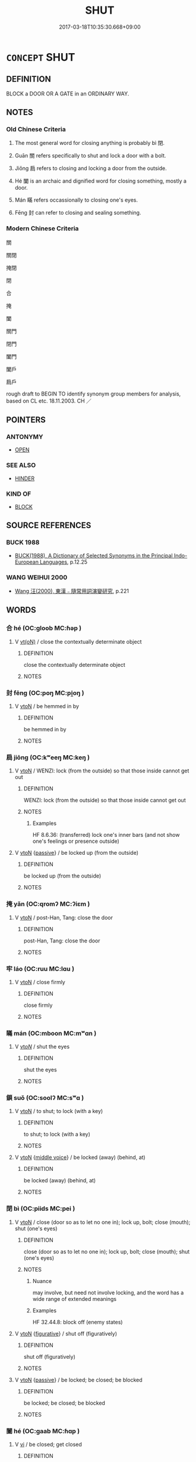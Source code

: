 # -*- mode: mandoku-tls-view -*-
#+TITLE: SHUT
#+DATE: 2017-03-18T10:35:30.668+09:00        
#+STARTUP: content
* =CONCEPT= SHUT
:PROPERTIES:
:CUSTOM_ID: uuid-ca902a67-5941-4ef1-8e70-0c455dd0040f
:SYNONYM+:  CLOSE
:SYNONYM+:  PULL/PUSH TO
:SYNONYM+:  SLAM
:SYNONYM+:  FASTEN
:SYNONYM+:  PUT THE LID ON
:SYNONYM+:  BAR
:SYNONYM+:  LOCK
:SYNONYM+:  SECURE
:TR_ZH: 關閉
:TR_OCH: 閉
:END:
** DEFINITION

BLOCK a DOOR OR A GATE in an ORDINARY WAY.

** NOTES

*** Old Chinese Criteria
1. The most general word for closing anything is probably bì 閉.

2. Guān 關 refers specifically to shut and lock a door with a bolt.

3. Jiǒng 扃 refers to closing and locking a door from the outside.

4. Hé 闔 is an archaic and dignified word for closing something, mostly a door.

5. Mán 瞞 refers occassionally to closing one's eyes.

6. Fēng 封 can refer to closing and sealing something.

*** Modern Chinese Criteria
關

關閉

掩閉

閉

合

掩

闔

關門

閉門

闔門

闔戶

扃戶

rough draft to BEGIN TO identify synonym group members for analysis, based on CL etc. 18.11.2003. CH ／

** POINTERS
*** ANTONYMY
 - [[tls:concept:OPEN][OPEN]]

*** SEE ALSO
 - [[tls:concept:HINDER][HINDER]]

*** KIND OF
 - [[tls:concept:BLOCK][BLOCK]]

** SOURCE REFERENCES
*** BUCK 1988
 - [[cite:BUCK-1988][BUCK(1988), A Dictionary of Selected Synonyms in the Principal Indo-European Languages]], p.12.25

*** WANG WEIHUI 2000
 - [[cite:WANG-WEIHUI-2000][Wang 汪(2000), 東漢﹣隨常用詞演變研究]], p.221

** WORDS
   :PROPERTIES:
   :VISIBILITY: children
   :END:
*** 合 hé (OC:ɡloob MC:ɦəp )
:PROPERTIES:
:CUSTOM_ID: uuid-b8d31757-9879-42b0-8454-745aee331197
:Char+: 合(30,3/6) 
:GY_IDS+: uuid-1234313e-2ed1-4122-ab69-732013201c2b
:PY+: hé     
:OC+: ɡloob     
:MC+: ɦəp     
:END: 
**** V [[tls:syn-func::#uuid-e64a7a95-b54b-4c94-9d6d-f55dbf079701][vt(oN)]] / close the contextually determinate object
:PROPERTIES:
:CUSTOM_ID: uuid-bfa6be55-9293-4abd-80ae-accec22e6c84
:END:
****** DEFINITION

close the contextually determinate object

****** NOTES

*** 封 fēng (OC:poŋ MC:pi̯oŋ )
:PROPERTIES:
:CUSTOM_ID: uuid-60c4c246-021b-40b7-b6f2-679058e2a510
:Char+: 封(41,6/9) 
:GY_IDS+: uuid-086aacb0-e9b5-4968-89ed-60f6652ace81
:PY+: fēng     
:OC+: poŋ     
:MC+: pi̯oŋ     
:END: 
**** V [[tls:syn-func::#uuid-fbfb2371-2537-4a99-a876-41b15ec2463c][vtoN]] / be hemmed in by
:PROPERTIES:
:CUSTOM_ID: uuid-994e32ab-1cc3-4e3d-81b6-80a2bca11a3c
:END:
****** DEFINITION

be hemmed in by

****** NOTES

*** 扃 jiōng (OC:kʷeeŋ MC:keŋ )
:PROPERTIES:
:CUSTOM_ID: uuid-996d4f1d-0d1d-42c9-8668-7cef188f0bfb
:Char+: 扃(63,5/9) 
:GY_IDS+: uuid-ed285337-9491-489e-8ac1-d37efac466f6
:PY+: jiōng     
:OC+: kʷeeŋ     
:MC+: keŋ     
:END: 
**** V [[tls:syn-func::#uuid-fbfb2371-2537-4a99-a876-41b15ec2463c][vtoN]] / WENZI: lock (from the outside) so that those inside cannot get out
:PROPERTIES:
:CUSTOM_ID: uuid-e9884c83-2cf9-4cfe-bf64-0714c083b36d
:WARRING-STATES-CURRENCY: 3
:END:
****** DEFINITION

WENZI: lock (from the outside) so that those inside cannot get out

****** NOTES

******* Examples
HF 8.6.36: (transferred) lock one's inner bars (and not show one's feelings or presence outside)

**** V [[tls:syn-func::#uuid-fbfb2371-2537-4a99-a876-41b15ec2463c][vtoN]] {[[tls:sem-feat::#uuid-988c2bcf-3cdd-4b9e-b8a4-615fe3f7f81e][passive]]} / be locked up (from the outside)
:PROPERTIES:
:CUSTOM_ID: uuid-6a0a72be-620a-4287-90a6-25558036d862
:END:
****** DEFINITION

be locked up (from the outside)

****** NOTES

*** 掩 yǎn (OC:qromʔ MC:ʔiɛm )
:PROPERTIES:
:CUSTOM_ID: uuid-87da9709-3066-4701-90b6-d5919ebd4a34
:Char+: 掩(64,8/11) 
:GY_IDS+: uuid-98257a67-05d3-4a94-af9e-484e0e25e224
:PY+: yǎn     
:OC+: qromʔ     
:MC+: ʔiɛm     
:END: 
**** V [[tls:syn-func::#uuid-fbfb2371-2537-4a99-a876-41b15ec2463c][vtoN]] / post-Han, Tang: close the door
:PROPERTIES:
:CUSTOM_ID: uuid-0c77cd68-cd42-43c8-8d70-f64560db8f67
:WARRING-STATES-CURRENCY: 0
:END:
****** DEFINITION

post-Han, Tang: close the door

****** NOTES

*** 牢 láo (OC:ruu MC:lɑu )
:PROPERTIES:
:CUSTOM_ID: uuid-045dd8ca-aae9-4713-92e3-10cc3bb19855
:Char+: 牢(93,3/7) 
:GY_IDS+: uuid-563938fa-abad-4617-82a9-92bd7f0a9299
:PY+: láo     
:OC+: ruu     
:MC+: lɑu     
:END: 
**** V [[tls:syn-func::#uuid-fbfb2371-2537-4a99-a876-41b15ec2463c][vtoN]] / close firmly
:PROPERTIES:
:CUSTOM_ID: uuid-9b86b339-2801-4e5e-ac7b-e95f42844e72
:END:
****** DEFINITION

close firmly

****** NOTES

*** 瞞 mán (OC:mboon MC:mʷɑn )
:PROPERTIES:
:CUSTOM_ID: uuid-8616a86b-b4b2-4696-8464-7faf3f158721
:Char+: 瞞(109,11/16) 
:GY_IDS+: uuid-072f1d0c-0259-46e2-94f3-e30e961f6413
:PY+: mán     
:OC+: mboon     
:MC+: mʷɑn     
:END: 
**** V [[tls:syn-func::#uuid-53cee9f8-4041-45e5-ae55-f0bfdec33a11][vt/oN/]] / shut the eyes
:PROPERTIES:
:CUSTOM_ID: uuid-35c54618-7be0-46b1-b321-3147f065f241
:WARRING-STATES-CURRENCY: 2
:END:
****** DEFINITION

shut the eyes

****** NOTES

*** 鎖 suǒ (OC:soolʔ MC:sʷɑ )
:PROPERTIES:
:CUSTOM_ID: uuid-be0903b9-0bd0-48d7-a703-0c88e53bd63b
:Char+: 鎖(167,10/18) 
:GY_IDS+: uuid-65b2e38a-a2b6-4954-b033-a3370545af2d
:PY+: suǒ     
:OC+: soolʔ     
:MC+: sʷɑ     
:END: 
**** V [[tls:syn-func::#uuid-fbfb2371-2537-4a99-a876-41b15ec2463c][vtoN]] / to shut; to lock (with a key)
:PROPERTIES:
:CUSTOM_ID: uuid-4c7a91ea-0233-4e4a-9931-dd99d47eb938
:END:
****** DEFINITION

to shut; to lock (with a key)

****** NOTES

**** V [[tls:syn-func::#uuid-fbfb2371-2537-4a99-a876-41b15ec2463c][vtoN]] {[[tls:sem-feat::#uuid-6f2fab01-1156-4ed8-9b64-74c1e7455915][middle voice]]} / be locked (away) (behind, at)
:PROPERTIES:
:CUSTOM_ID: uuid-85077dab-a104-4397-8f24-4f51243b9153
:END:
****** DEFINITION

be locked (away) (behind, at)

****** NOTES

*** 閉 bì (OC:piids MC:pei )
:PROPERTIES:
:CUSTOM_ID: uuid-5db6555a-ca7b-4708-a4a8-14b28bab76d7
:Char+: 閉(169,3/11) 
:GY_IDS+: uuid-fb5f9d5b-22d2-4d2f-ac94-85d5c639baa2
:PY+: bì     
:OC+: piids     
:MC+: pei     
:END: 
**** V [[tls:syn-func::#uuid-fbfb2371-2537-4a99-a876-41b15ec2463c][vtoN]] / close (door so as to let no one in); lock up, bolt; close (mouth); shut (one's eyes)
:PROPERTIES:
:CUSTOM_ID: uuid-78904fa0-1461-4dba-abc9-785b9946d0c4
:WARRING-STATES-CURRENCY: 5
:END:
****** DEFINITION

close (door so as to let no one in); lock up, bolt; close (mouth); shut (one's eyes)

****** NOTES

******* Nuance
may involve, but need not involve locking, and the word has a wide range of extended meanings

******* Examples
HF 32.44.8: block off (enemy states)

**** V [[tls:syn-func::#uuid-fbfb2371-2537-4a99-a876-41b15ec2463c][vtoN]] {[[tls:sem-feat::#uuid-2e48851c-928e-40f0-ae0d-2bf3eafeaa17][figurative]]} / shut off (figuratively)
:PROPERTIES:
:CUSTOM_ID: uuid-8c34ac65-15e7-4d07-99bd-3fa6be794bf3
:END:
****** DEFINITION

shut off (figuratively)

****** NOTES

**** V [[tls:syn-func::#uuid-fbfb2371-2537-4a99-a876-41b15ec2463c][vtoN]] {[[tls:sem-feat::#uuid-988c2bcf-3cdd-4b9e-b8a4-615fe3f7f81e][passive]]} / be locked; be closed; be blocked
:PROPERTIES:
:CUSTOM_ID: uuid-3d0cac4a-cfe2-44bb-96f6-2a3b2f746bfd
:WARRING-STATES-CURRENCY: 4
:END:
****** DEFINITION

be locked; be closed; be blocked

****** NOTES

*** 闔 hé (OC:ɡaab MC:ɦɑp )
:PROPERTIES:
:CUSTOM_ID: uuid-13184ffc-dd6f-4221-88c2-7d38c28d370f
:Char+: 闔(169,10/18) 
:GY_IDS+: uuid-0f2b7d6a-e13a-4916-a0b0-960ef4f7fd28
:PY+: hé     
:OC+: ɡaab     
:MC+: ɦɑp     
:END: 
**** V [[tls:syn-func::#uuid-c20780b3-41f9-491b-bb61-a269c1c4b48f][vi]] / be closed; get closed
:PROPERTIES:
:CUSTOM_ID: uuid-f9c1283d-e509-4562-b2c1-4257878b8b94
:END:
****** DEFINITION

be closed; get closed

****** NOTES

**** V [[tls:syn-func::#uuid-c20780b3-41f9-491b-bb61-a269c1c4b48f][vi]] {[[tls:sem-feat::#uuid-f55cff2f-f0e3-4f08-a89c-5d08fcf3fe89][act]]} / shut the door; keep the door closed
:PROPERTIES:
:CUSTOM_ID: uuid-f19a824b-ec3f-40c6-b5d4-05391f1c19c5
:WARRING-STATES-CURRENCY: 3
:END:
****** DEFINITION

shut the door; keep the door closed

****** NOTES

******* Examples
LIJI 1, Couvreur 1.16f; Su1n Xi1da4n 1.24f; tr. Legge 1.70 

 戶開亦開， If the door were open, he should leave it open;

 戶闔亦闔； if it were shut, he should shut it again.

**** V [[tls:syn-func::#uuid-fbfb2371-2537-4a99-a876-41b15ec2463c][vtoN]] / close (door)
:PROPERTIES:
:CUSTOM_ID: uuid-d77b652f-b2d2-413e-b899-236acfc835d2
:WARRING-STATES-CURRENCY: 3
:END:
****** DEFINITION

close (door)

****** NOTES

******* Nuance
does not involve the idea of locking the door

******* Examples
LIJI 13.01.01; Couvreur 1.677f; Su1n Xi1da4n 8.20f; Jia1ng Yi4hua2 407; Yishu 25:41.2b-9a; tr. Legge 2.1;

 閏月， 3. If the month was intercalendary, 

 則闔門左扉， he caused the left leaf of the door to be shut,[CA]

*** 關 guān (OC:kroon MC:kɣan )
:PROPERTIES:
:CUSTOM_ID: uuid-58d5deb0-d9a6-4a5b-a3ae-1e2ed93459bf
:Char+: 關(169,11/19) 
:GY_IDS+: uuid-2f1f0946-0088-4d55-b728-b6ef07796109
:PY+: guān     
:OC+: kroon     
:MC+: kɣan     
:END: 
**** V [[tls:syn-func::#uuid-fbfb2371-2537-4a99-a876-41b15ec2463c][vtoN]] / lock door with a shuān 閂
:PROPERTIES:
:CUSTOM_ID: uuid-1cdc7fb8-a7fd-40de-9dd9-624c8d874e9d
:WARRING-STATES-CURRENCY: 3
:END:
****** DEFINITION

lock door with a shuān 閂

****** NOTES

*** 封閉 fēngbì (OC:poŋ piids MC:pi̯oŋ pei )
:PROPERTIES:
:CUSTOM_ID: uuid-444813a6-86bc-455a-9d94-207305fb60b7
:Char+: 封(41,6/9) 閉(169,3/11) 
:GY_IDS+: uuid-086aacb0-e9b5-4968-89ed-60f6652ace81 uuid-fb5f9d5b-22d2-4d2f-ac94-85d5c639baa2
:PY+: fēng bì    
:OC+: poŋ piids    
:MC+: pi̯oŋ pei    
:END: 
**** V [[tls:syn-func::#uuid-98f2ce75-ae37-4667-90ff-f418c4aeaa33][VPtoN]] {[[tls:sem-feat::#uuid-6f2fab01-1156-4ed8-9b64-74c1e7455915][middle voice]]} / be shut and sealed, be closed, be locked
:PROPERTIES:
:CUSTOM_ID: uuid-b517bd27-9a89-41e3-82b4-e04ec64ad349
:END:
****** DEFINITION

be shut and sealed, be closed, be locked

****** NOTES

*** 牢閉 láobì (OC:ruu piids MC:lɑu pei )
:PROPERTIES:
:CUSTOM_ID: uuid-c3a8ac4b-580e-45f3-836c-b0272f4ea7fd
:Char+: 牢(93,3/7) 閉(169,3/11) 
:GY_IDS+: uuid-563938fa-abad-4617-82a9-92bd7f0a9299 uuid-fb5f9d5b-22d2-4d2f-ac94-85d5c639baa2
:PY+: láo bì    
:OC+: ruu piids    
:MC+: lɑu pei    
:END: 
**** V [[tls:syn-func::#uuid-5b3376f4-75c4-4047-94eb-fc6d1bca520d][VPt(oN)]] / shut the contextually determinate (door) firmly
:PROPERTIES:
:CUSTOM_ID: uuid-cd8fe853-bb1c-4913-9428-c9d28309924a
:END:
****** DEFINITION

shut the contextually determinate (door) firmly

****** NOTES

*** 閉卻 bìquè (OC:piids khaɡ MC:pei khi̯ɐk )
:PROPERTIES:
:CUSTOM_ID: uuid-8c9057cf-60ff-45b5-974c-cf8c9fef2d77
:Char+: 閉(169,3/11) 卻(26,7/9) 
:GY_IDS+: uuid-fb5f9d5b-22d2-4d2f-ac94-85d5c639baa2 uuid-c13e9847-d859-4e08-8257-41148a9a378c
:PY+: bì què    
:OC+: piids khaɡ    
:MC+: pei khi̯ɐk    
:END: 
**** V [[tls:syn-func::#uuid-98f2ce75-ae37-4667-90ff-f418c4aeaa33][VPtoN]] {[[tls:sem-feat::#uuid-f2783e17-b4a1-4e3b-8b47-6a579c6e1eb6][resultative]]} / shut, lock (a door)
:PROPERTIES:
:CUSTOM_ID: uuid-b6bcdb83-64d2-4559-acbf-95b29aee316c
:END:
****** DEFINITION

shut, lock (a door)

****** NOTES

** BIBLIOGRAPHY
bibliography:../core/tlsbib.bib
